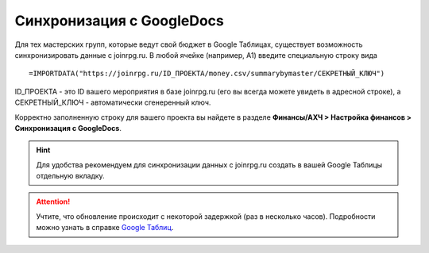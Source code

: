 Синхронизация с GoogleDocs
==========================
Для тех мастерских групп, которые ведут свой бюджет в Google Таблицах, существует возможность синхронизировать данные с joinrpg.ru. В любой ячейке (например, А1) введите специальную строку вида
::

=IMPORTDATA("https://joinrpg.ru/ID_ПРОЕКТА/money.csv/summarybymaster/СЕКРЕТНЫЙ_КЛЮЧ")

ID_ПРОЕКТА - это ID вашего мероприятия в базе joinrpg.ru (его вы всегда можете увидеть в адресной строке), а СЕКРЕТНЫЙ_КЛЮЧ - автоматически сгенеренный ключ.

Корректно заполненную строку для вашего проекта вы найдете в разделе **Финансы/АХЧ > Настройка финансов > Синхронизация с GoogleDocs**. 

.. figure:: googletable.png
       :scale: 100 %
       :align: center
       :alt: Синхронизация с Google таблицей

.. hint:: Для удобства рекомендуем для синхронизации данных с joinrpg.ru создать в вашей Google Таблицы отдельную вкладку.

.. attention:: Учтите, что обновление происходит с некоторой задержкой (раз в несколько часов). Подробности можно узнать в справке `Google Таблиц <https://support.google.com/docs/answer/3093335?hl=ru>`_.